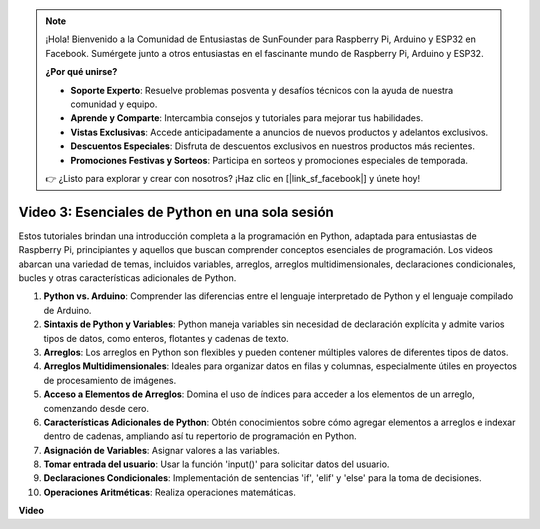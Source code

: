 .. note::

    ¡Hola! Bienvenido a la Comunidad de Entusiastas de SunFounder para Raspberry Pi, Arduino y ESP32 en Facebook. Sumérgete junto a otros entusiastas en el fascinante mundo de Raspberry Pi, Arduino y ESP32.

    **¿Por qué unirse?**

    - **Soporte Experto**: Resuelve problemas posventa y desafíos técnicos con la ayuda de nuestra comunidad y equipo.
    - **Aprende y Comparte**: Intercambia consejos y tutoriales para mejorar tus habilidades.
    - **Vistas Exclusivas**: Accede anticipadamente a anuncios de nuevos productos y adelantos exclusivos.
    - **Descuentos Especiales**: Disfruta de descuentos exclusivos en nuestros productos más recientes.
    - **Promociones Festivas y Sorteos**: Participa en sorteos y promociones especiales de temporada.

    👉 ¿Listo para explorar y crear con nosotros? ¡Haz clic en [|link_sf_facebook|] y únete hoy!


Video 3: Esenciales de Python en una sola sesión
=======================================================================================


Estos tutoriales brindan una introducción completa a la programación en Python, adaptada para entusiastas de Raspberry Pi, principiantes y aquellos que buscan comprender conceptos esenciales de programación. 
Los videos abarcan una variedad de temas, incluidos variables, arreglos, arreglos multidimensionales, declaraciones condicionales, bucles y otras características adicionales de Python.


1. **Python vs. Arduino**: Comprender las diferencias entre el lenguaje interpretado de Python y el lenguaje compilado de Arduino.
2. **Sintaxis de Python y Variables**: Python maneja variables sin necesidad de declaración explícita y admite varios tipos de datos, como enteros, flotantes y cadenas de texto.
3. **Arreglos**: Los arreglos en Python son flexibles y pueden contener múltiples valores de diferentes tipos de datos.
4. **Arreglos Multidimensionales**: Ideales para organizar datos en filas y columnas, especialmente útiles en proyectos de procesamiento de imágenes.
5. **Acceso a Elementos de Arreglos**: Domina el uso de índices para acceder a los elementos de un arreglo, comenzando desde cero.
6. **Características Adicionales de Python**: Obtén conocimientos sobre cómo agregar elementos a arreglos e indexar dentro de cadenas, ampliando así tu repertorio de programación en Python.
7. **Asignación de Variables**: Asignar valores a las variables.
8. **Tomar entrada del usuario**: Usar la función 'input()' para solicitar datos del usuario.
9. **Declaraciones Condicionales**: Implementación de sentencias 'if', 'elif' y 'else' para la toma de decisiones.
10. **Operaciones Aritméticas**: Realiza operaciones matemáticas.


**Video**

.. raw:: html

    <iframe width="700" height="500" src="https://www.youtube.com/embed/Wabv5e0KQaU?si=8LyMGslP04JjjpMS" title="YouTube video player" frameborder="0" allow="accelerometer; autoplay; clipboard-write; encrypted-media; gyroscope; picture-in-picture; web-share" allowfullscreen></iframe>